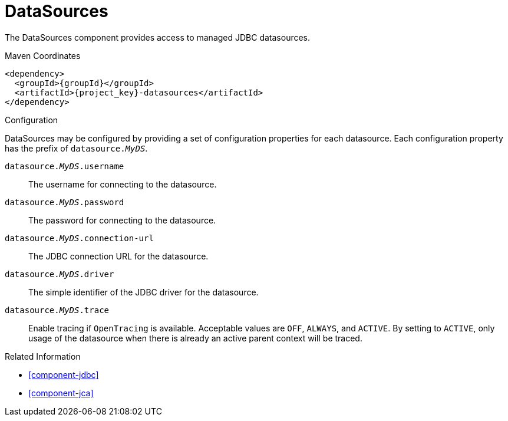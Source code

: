 [#component-datasources]
= DataSources

The DataSources component provides access to managed JDBC datasources.

.Maven Coordinates

[source,xml,subs="verbatim,attributes"]
----
<dependency>
  <groupId>{groupId}</groupId>
  <artifactId>{project_key}-datasources</artifactId>
</dependency>
----

.Configuration

DataSources may be configured by providing a set of configuration properties for each datasource.
Each configuration property has the prefix of `datasource._MyDS_`.

`datasource._MyDS_.username`::
The username for connecting to the datasource.

`datasource._MyDS_.password`::
The password for connecting to the datasource.

`datasource._MyDS_.connection-url`::
The JDBC connection URL for the datasource.

`datasource._MyDS_.driver`::
The simple identifier of the JDBC driver for the datasource.

`datasource._MyDS_.trace`::
Enable tracing if `OpenTracing` is available. Acceptable values are `OFF`, `ALWAYS`, and `ACTIVE`. 
By setting to `ACTIVE`, only usage of the datasource when there is already an active parent context will be traced. 

.Related Information

* xref:component-jdbc[]
* xref:component-jca[]
